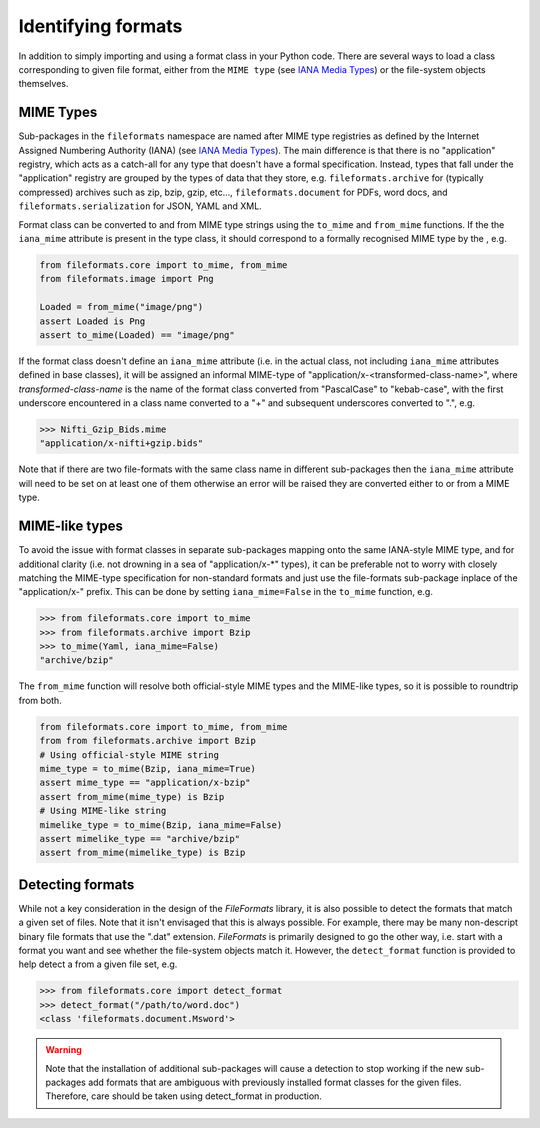 Identifying formats
===================

In addition to simply importing and using a format class in your Python code. There are
several ways to load a class corresponding to given file format, either from the
``MIME type`` (see `IANA Media Types`_) or the file-system objects themselves.

MIME Types
----------

Sub-packages in the ``fileformats`` namespace are named after MIME type registries
as defined by the Internet Assigned Numbering Authority (IANA) (see `IANA Media Types`_).
The main difference is that there is no "application" registry, which acts as a
catch-all for any type that doesn't have a formal specification. Instead, types that
fall under the "application" registry are grouped by the types of data that they
store, e.g. ``fileformats.archive`` for (typically compressed) archives such as
zip, bzip, gzip, etc..., ``fileformats.document`` for PDFs, word docs, and
``fileformats.serialization`` for JSON, YAML and XML.

Format class can be converted to and from MIME type strings using the ``to_mime`` and
``from_mime`` functions. If the the ``iana_mime`` attribute
is present in the type class, it should correspond to a formally recognised MIME type
by the , e.g.

.. code-block:: python

    from fileformats.core import to_mime, from_mime
    from fileformats.image import Png

    Loaded = from_mime("image/png")
    assert Loaded is Png
    assert to_mime(Loaded) == "image/png"

If the format class doesn't define an ``iana_mime`` attribute (i.e. in the actual class,
not including ``iana_mime`` attributes defined in base classes), it will be assigned an informal
MIME-type of "application/x-<transformed-class-name>", where *transformed-class-name*
is the name of the format class converted from "PascalCase" to "kebab-case", with the
first underscore encountered in a class name converted to a "+" and subsequent underscores
converted to ".", e.g.

.. code-block::

    >>> Nifti_Gzip_Bids.mime
    "application/x-nifti+gzip.bids"

Note that if there are two file-formats with the same class name in different sub-packages
then the ``iana_mime`` attribute will need to be set on at least one of them otherwise an
error will be raised they are converted either to or from a MIME type.


MIME-like types
---------------

To avoid the issue with format classes in separate sub-packages mapping onto the same
IANA-style MIME type, and for additional clarity (i.e. not drowning in a sea of
"application/x-\*" types), it can be preferable not to worry with closely matching the
MIME-type specification for non-standard formats and just use the file-formats
sub-package inplace of the "application/x-" prefix. This can be done by setting
``iana_mime=False`` in the ``to_mime`` function, e.g.

.. code-block::

    >>> from fileformats.core import to_mime
    >>> from fileformats.archive import Bzip
    >>> to_mime(Yaml, iana_mime=False)
    "archive/bzip"

The ``from_mime`` function will resolve both official-style MIME types and the MIME-like
types, so it is possible to roundtrip from both.

.. code-block:: python

    from fileformats.core import to_mime, from_mime
    from from fileformats.archive import Bzip
    # Using official-style MIME string
    mime_type = to_mime(Bzip, iana_mime=True)
    assert mime_type == "application/x-bzip"
    assert from_mime(mime_type) is Bzip
    # Using MIME-like string
    mimelike_type = to_mime(Bzip, iana_mime=False)
    assert mimelike_type == "archive/bzip"
    assert from_mime(mimelike_type) is Bzip


Detecting formats
-----------------

While not a key consideration in the design of the *FileFormats* library, it is also
possible to detect the formats that match a given set of files. Note that it isn't
envisaged that this is always possible. For example, there may be many non-descript
binary file formats that use the ".dat" extension. *FileFormats* is primarily designed
to go the other way, i.e. start with a format you want and see whether the file-system
objects match it. However, the ``detect_format`` function is provided to help detect a
from a given file set, e.g.

.. code-block::

    >>> from fileformats.core import detect_format
    >>> detect_format("/path/to/word.doc")
    <class 'fileformats.document.Msword'>

.. warning::
    Note that the installation of additional sub-packages will cause a detection to
    stop working if the new sub-packages add formats that are ambiguous
    with previously installed format classes for the given files. Therefore, care
    should be taken using detect_format in production.


.. _`IANA Media Types`: https://www.iana_mime.org/assignments/media-types/media-types.xhtml
